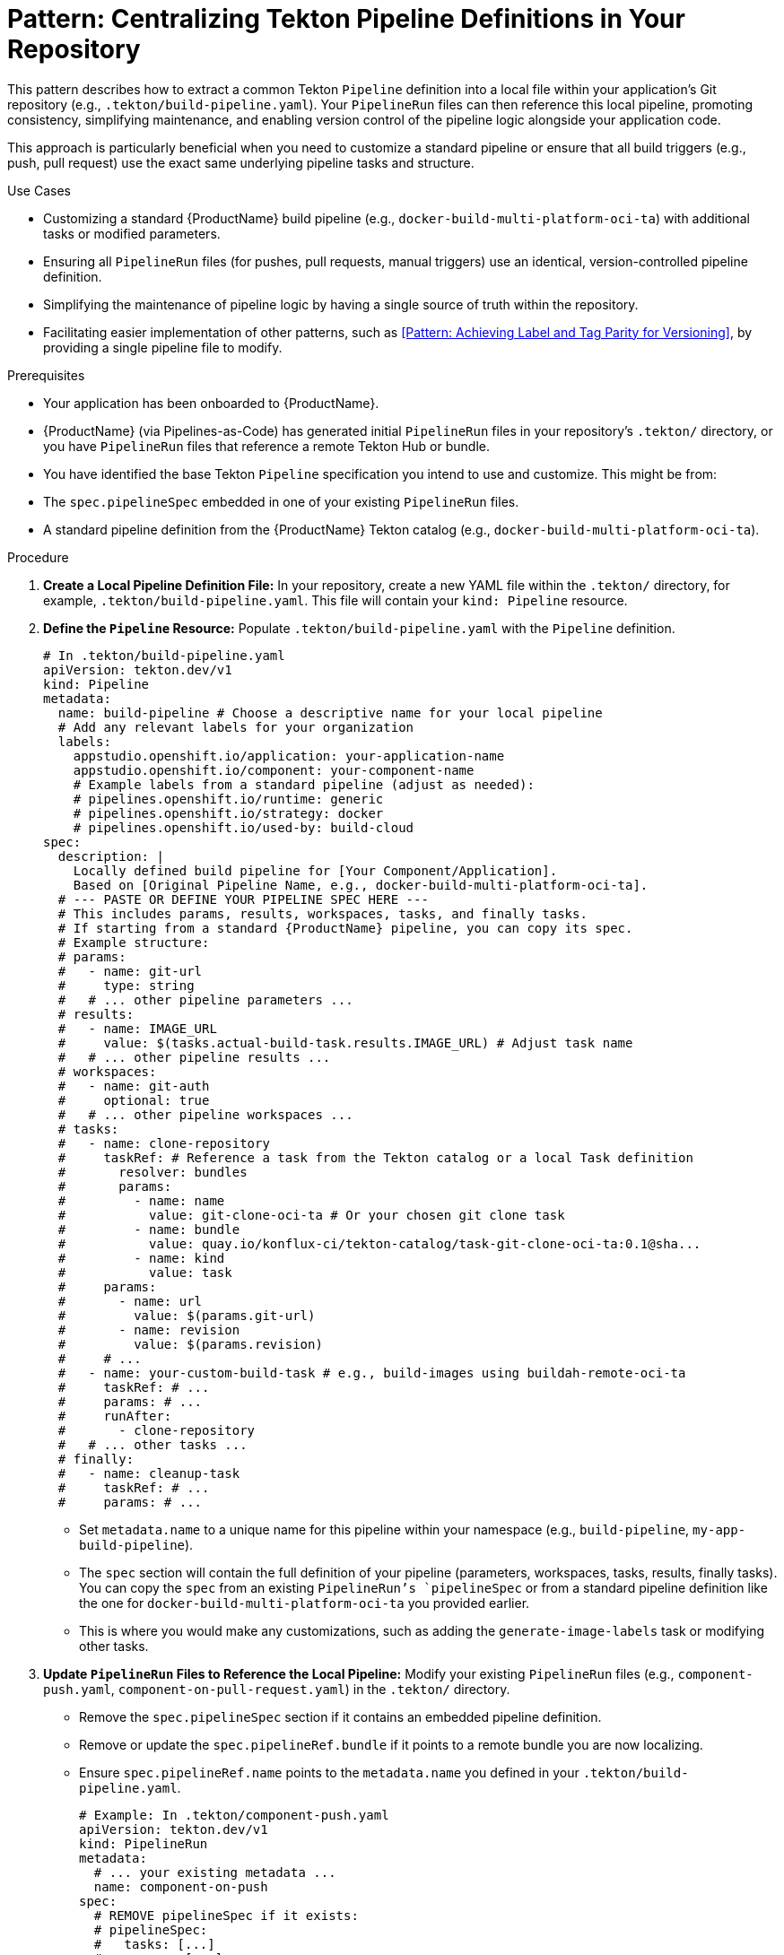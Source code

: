 = Pattern: Centralizing Tekton Pipeline Definitions in Your Repository

This pattern describes how to extract a common Tekton `Pipeline` definition into a local file within your application's Git repository (e.g., `.tekton/build-pipeline.yaml`). Your `PipelineRun` files can then reference this local pipeline, promoting consistency, simplifying maintenance, and enabling version control of the pipeline logic alongside your application code.

This approach is particularly beneficial when you need to customize a standard pipeline or ensure that all build triggers (e.g., push, pull request) use the exact same underlying pipeline tasks and structure.

.Use Cases
* Customizing a standard {ProductName} build pipeline (e.g., `docker-build-multi-platform-oci-ta`) with additional tasks or modified parameters.
* Ensuring all `PipelineRun` files (for pushes, pull requests, manual triggers) use an identical, version-controlled pipeline definition.
* Simplifying the maintenance of pipeline logic by having a single source of truth within the repository.
* Facilitating easier implementation of other patterns, such as <<Pattern: Achieving Label and Tag Parity for Versioning>>, by providing a single pipeline file to modify.

.Prerequisites
* Your application has been onboarded to {ProductName}.
* {ProductName} (via Pipelines-as-Code) has generated initial `PipelineRun` files in your repository's `.tekton/` directory, or you have `PipelineRun` files that reference a remote Tekton Hub or bundle.
* You have identified the base Tekton `Pipeline` specification you intend to use and customize. This might be from:
    * The `spec.pipelineSpec` embedded in one of your existing `PipelineRun` files.
    * A standard pipeline definition from the {ProductName} Tekton catalog (e.g., `docker-build-multi-platform-oci-ta`).

.Procedure

. **Create a Local Pipeline Definition File:**
   In your repository, create a new YAML file within the `.tekton/` directory, for example, `.tekton/build-pipeline.yaml`. This file will contain your `kind: Pipeline` resource.

. **Define the `Pipeline` Resource:**
   Populate `.tekton/build-pipeline.yaml` with the `Pipeline` definition.
+
[source,yaml]
----
# In .tekton/build-pipeline.yaml
apiVersion: tekton.dev/v1
kind: Pipeline
metadata:
  name: build-pipeline # Choose a descriptive name for your local pipeline
  # Add any relevant labels for your organization
  labels:
    appstudio.openshift.io/application: your-application-name
    appstudio.openshift.io/component: your-component-name
    # Example labels from a standard pipeline (adjust as needed):
    # pipelines.openshift.io/runtime: generic
    # pipelines.openshift.io/strategy: docker
    # pipelines.openshift.io/used-by: build-cloud
spec:
  description: |
    Locally defined build pipeline for [Your Component/Application].
    Based on [Original Pipeline Name, e.g., docker-build-multi-platform-oci-ta].
  # --- PASTE OR DEFINE YOUR PIPELINE SPEC HERE ---
  # This includes params, results, workspaces, tasks, and finally tasks.
  # If starting from a standard {ProductName} pipeline, you can copy its spec.
  # Example structure:
  # params:
  #   - name: git-url
  #     type: string
  #   # ... other pipeline parameters ...
  # results:
  #   - name: IMAGE_URL
  #     value: $(tasks.actual-build-task.results.IMAGE_URL) # Adjust task name
  #   # ... other pipeline results ...
  # workspaces:
  #   - name: git-auth
  #     optional: true
  #   # ... other pipeline workspaces ...
  # tasks:
  #   - name: clone-repository
  #     taskRef: # Reference a task from the Tekton catalog or a local Task definition
  #       resolver: bundles
  #       params:
  #         - name: name
  #           value: git-clone-oci-ta # Or your chosen git clone task
  #         - name: bundle
  #           value: quay.io/konflux-ci/tekton-catalog/task-git-clone-oci-ta:0.1@sha...
  #         - name: kind
  #           value: task
  #     params:
  #       - name: url
  #         value: $(params.git-url)
  #       - name: revision
  #         value: $(params.revision)
  #     # ...
  #   - name: your-custom-build-task # e.g., build-images using buildah-remote-oci-ta
  #     taskRef: # ...
  #     params: # ...
  #     runAfter:
  #       - clone-repository
  #   # ... other tasks ...
  # finally:
  #   - name: cleanup-task
  #     taskRef: # ...
  #     params: # ...
----
+
* Set `metadata.name` to a unique name for this pipeline within your namespace (e.g., `build-pipeline`, `my-app-build-pipeline`).
* The `spec` section will contain the full definition of your pipeline (parameters, workspaces, tasks, results, finally tasks). You can copy the `spec` from an existing `PipelineRun`'s `pipelineSpec` or from a standard pipeline definition like the one for `docker-build-multi-platform-oci-ta` you provided earlier.
* This is where you would make any customizations, such as adding the `generate-image-labels` task or modifying other tasks.

. **Update `PipelineRun` Files to Reference the Local Pipeline:**
   Modify your existing `PipelineRun` files (e.g., `component-push.yaml`, `component-on-pull-request.yaml`) in the `.tekton/` directory.
    * Remove the `spec.pipelineSpec` section if it contains an embedded pipeline definition.
    * Remove or update the `spec.pipelineRef.bundle` if it points to a remote bundle you are now localizing.
    * Ensure `spec.pipelineRef.name` points to the `metadata.name` you defined in your `.tekton/build-pipeline.yaml`.
+
[source,yaml]
----
# Example: In .tekton/component-push.yaml
apiVersion: tekton.dev/v1
kind: PipelineRun
metadata:
  # ... your existing metadata ...
  name: component-on-push
spec:
  # REMOVE pipelineSpec if it exists:
  # pipelineSpec:
  #   tasks: [...]
  #   params: [...]
  #   ...

  pipelineRef:
    name: build-pipeline # This now references .tekton/build-pipeline.yaml
  
  params:
    # ... your parameters for this PipelineRun ...
  
  workspaces:
    # ... your workspaces for this PipelineRun ...
----

. **Commit and Push Changes:**
   Commit the new `.tekton/build-pipeline.yaml` file and the modified `PipelineRun` files to your Git repository.

. **Apply the Pipeline Definition to Your Cluster (If Not Handled by PaC):**
   Ensure the `Pipeline` resource defined in `.tekton/build-pipeline.yaml` is applied to your Kubernetes/OpenShift namespace where {ProductName} runs your builds. Pipelines-as-Code might handle this automatically if it detects a `kind: Pipeline` in the `.tekton` directory. If not, you might need to apply it manually or via your GitOps tooling:
   `kubectl apply -f .tekton/build-pipeline.yaml -n your-namespace`

.Verification
* Trigger a new build (e.g., by pushing to your main branch or creating a PR).
* {ProductName} (via Pipelines-as-Code) should create a `PipelineRun` instance that uses your locally defined `build-pipeline`.
* Monitor the `PipelineRun` to ensure it executes as expected, using the tasks and logic defined in your `.tekton/build-pipeline.yaml`.

.Benefits
* **Maintainability**: Pipeline logic is defined in one place, making updates and troubleshooting easier.
* **Consistency**: All `PipelineRun` instances referencing this local pipeline will use the exact same tasks and configurations.
* **Version Control**: The pipeline definition is version-controlled alongside your application code, providing a clear history of changes.
* **Customization Control**: You have full control over the pipeline definition without being tied to potentially changing remote bundle versions (unless your tasks still reference remote bundles, which is common).
* **Simplified Complex Customizations**: When implementing patterns like <<Pattern: Achieving Label and Tag Parity for Versioning>>, you only need to modify one `build-pipeline.yaml` file instead of multiple `PipelineRun` files or managing complex embedded specs.

By centralizing your Tekton `Pipeline` definition within your repository, you gain greater control, maintainability, and consistency over your build processes in {ProductName}.
